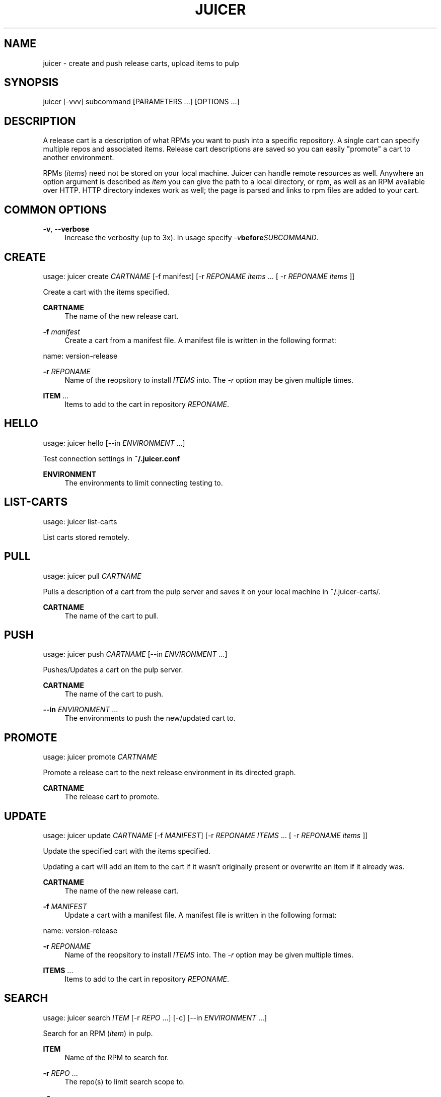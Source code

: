 '\" t
.\"     Title: juicer
.\"    Author: :doctype:manpage
.\" Generator: DocBook XSL Stylesheets v1.78.1 <http://docbook.sf.net/>
.\"      Date: 06/30/2013
.\"    Manual: Pulp repos and release carts
.\"    Source: Juicer 0.5.0
.\"  Language: English
.\"
.TH "JUICER" "1" "06/30/2013" "Juicer 0\&.5\&.0" "Pulp repos and release carts"
.\" -----------------------------------------------------------------
.\" * Define some portability stuff
.\" -----------------------------------------------------------------
.\" ~~~~~~~~~~~~~~~~~~~~~~~~~~~~~~~~~~~~~~~~~~~~~~~~~~~~~~~~~~~~~~~~~
.\" http://bugs.debian.org/507673
.\" http://lists.gnu.org/archive/html/groff/2009-02/msg00013.html
.\" ~~~~~~~~~~~~~~~~~~~~~~~~~~~~~~~~~~~~~~~~~~~~~~~~~~~~~~~~~~~~~~~~~
.ie \n(.g .ds Aq \(aq
.el       .ds Aq '
.\" -----------------------------------------------------------------
.\" * set default formatting
.\" -----------------------------------------------------------------
.\" disable hyphenation
.nh
.\" disable justification (adjust text to left margin only)
.ad l
.\" -----------------------------------------------------------------
.\" * MAIN CONTENT STARTS HERE *
.\" -----------------------------------------------------------------
.SH "NAME"
juicer \- create and push release carts, upload items to pulp
.SH "SYNOPSIS"
.sp
juicer [\-vvv] subcommand [PARAMETERS \&...] [OPTIONS \&...]
.SH "DESCRIPTION"
.sp
A release cart is a description of what RPMs you want to push into a specific repository\&. A single cart can specify multiple repos and associated items\&. Release cart descriptions are saved so you can easily "promote" a cart to another environment\&.
.sp
RPMs (\fIitems\fR) need not be stored on your local machine\&. Juicer can handle remote resources as well\&. Anywhere an option argument is described as \fIitem\fR you can give the path to a local directory, or rpm, as well as an RPM available over HTTP\&. HTTP directory indexes work as well; the page is parsed and links to rpm files are added to your cart\&.
.SH "COMMON OPTIONS"
.PP
\fB\-v\fR, \fB\-\-verbose\fR
.RS 4
Increase the verbosity (up to 3x)\&. In usage specify
\fI\-v\fR\fBbefore\fR\fISUBCOMMAND\fR\&.
.RE
.SH "CREATE"
.sp
usage: juicer create \fICARTNAME\fR [\-f manifest] [\-r \fIREPONAME\fR \fIitems\fR \&... [ \-r \fIREPONAME\fR \fIitems\fR ]]
.sp
Create a cart with the items specified\&.
.PP
\fBCARTNAME\fR
.RS 4
The name of the new release cart\&.
.RE
.PP
\fB\-f\fR \fImanifest\fR
.RS 4
Create a cart from a manifest file\&. A manifest file is written in the following format:
.RE
.sp
name: version\-release
.PP
\fB\-r\fR \fIREPONAME\fR
.RS 4
Name of the reopsitory to install
\fIITEMS\fR
into\&. The
\fI\-r\fR
option may be given multiple times\&.
.RE
.PP
\fBITEM\fR \&...
.RS 4
Items to add to the cart in repository
\fIREPONAME\fR\&.
.RE
.SH "HELLO"
.sp
usage: juicer hello [\-\-in \fIENVIRONMENT\fR \&...]
.sp
Test connection settings in \fB~/\&.juicer\&.conf\fR
.PP
\fBENVIRONMENT\fR
.RS 4
The environments to limit connecting testing to\&.
.RE
.SH "LIST-CARTS"
.sp
usage: juicer list\-carts
.sp
List carts stored remotely\&.
.SH "PULL"
.sp
usage: juicer pull \fICARTNAME\fR
.sp
Pulls a description of a cart from the pulp server and saves it on your local machine in ~/\&.juicer\-carts/\&.
.PP
\fBCARTNAME\fR
.RS 4
The name of the cart to pull\&.
.RE
.SH "PUSH"
.sp
usage: juicer push \fICARTNAME\fR [\-\-in \fIENVIRONMENT\fR \&...]
.sp
Pushes/Updates a cart on the pulp server\&.
.PP
\fBCARTNAME\fR
.RS 4
The name of the cart to push\&.
.RE
.PP
\fB\-\-in\fR \fIENVIRONMENT\fR \&...
.RS 4
The environments to push the new/updated cart to\&.
.RE
.SH "PROMOTE"
.sp
usage: juicer promote \fICARTNAME\fR
.sp
Promote a release cart to the next release environment in its directed graph\&.
.PP
\fBCARTNAME\fR
.RS 4
The release cart to promote\&.
.RE
.SH "UPDATE"
.sp
usage: juicer update \fICARTNAME\fR [\-f \fIMANIFEST\fR] [\-r \fIREPONAME\fR \fIITEMS\fR \&... [ \-r \fIREPONAME\fR \fIitems\fR ]]
.sp
Update the specified cart with the items specified\&.
.sp
Updating a cart will add an item to the cart if it wasn\(cqt originally present or overwrite an item if it already was\&.
.PP
\fBCARTNAME\fR
.RS 4
The name of the new release cart\&.
.RE
.PP
\fB\-f\fR \fIMANIFEST\fR
.RS 4
Update a cart with a manifest file\&. A manifest file is written in the following format:
.RE
.sp
name: version\-release
.PP
\fB\-r\fR \fIREPONAME\fR
.RS 4
Name of the reopsitory to install
\fIITEMS\fR
into\&. The
\fI\-r\fR
option may be given multiple times\&.
.RE
.PP
\fBITEMS\fR \&...
.RS 4
Items to add to the cart in repository
\fIREPONAME\fR\&.
.RE
.SH "SEARCH"
.sp
usage: juicer search \fIITEM\fR [\-r \fIREPO\fR \&...] [\-c] [\-\-in \fIENVIRONMENT\fR \&...]
.sp
Search for an RPM (\fIitem\fR) in pulp\&.
.PP
\fBITEM\fR
.RS 4
Name of the RPM to search for\&.
.RE
.PP
\fB\-r\fR \fIREPO\fR \&...
.RS 4
The repo(s) to limit search scope to\&.
.RE
.PP
\fB\-c\fR
.RS 4
Search for the package in carts as well\&.
.RE
.PP
\fB\-\-in\fR \fIENVIRONMENT\fR \&...
.RS 4
The environments to limit search scope to\&.
.RE
.SH "SHOW"
.sp
usage: juicer show \fICARTNAME\fR
.sp
Print the contents of a cart\&.
.PP
\fBCARTNAME\fR
.RS 4
The name of the release cart to show\&.
.RE
.SH "UPLOAD"
.sp
usage: juicer upload \-r \fIREPO\fR \fIITEM\fR \&... [\-\-in \fIENVIRONMENT\fR \&...]
.sp
Upload multiple RPMs or files (\fIITEM\fR) to \fIREPO\fR\&.
.PP
\fB\-r\fR \fIREPO\fR \&...
.RS 4
The repo that
\fIITEM\fR
will be uploaded to\&. The
\fI\-r\fR
option may be given multiple times\&.
.RE
.PP
\fBITEM\fR \&...
.RS 4
Name of the RPM(s) or file(s) to upload\&.
.RE
.PP
\fB\-\-in\fR \fIENVIRONMENT\fR \&...
.RS 4
The environments which items will be uploaded to\&.
.RE
.SH "EXAMPLES"
.sp
\fIitems\fR given may be any number and combination of the following input resource types:
.PP
\fBlocal\fR
.RS 4
\&./directory/of/items | \&./path/to/item\&.rpm | /path/to/item*
.sp
.if n \{\
.RS 4
.\}
.nf
The items given are directly uploaded to the pulp server\&.
.fi
.if n \{\
.RE
.\}
.RE
.sp
Here is an example of how you would specify a directory of \fBlocal\fR RPMs and a direct path:
.sp
.if n \{\
.RS 4
.\}
.nf
$ juicer upload \-r javastuff \e
    ~/my\-java\-app/rpmbuild/noarch/ \e
    ~/misc\-java\-rpms/megafrobber\-0\&.8\&.0\&.noarch\&.rpm
.fi
.if n \{\
.RE
.\}
.PP
\fBremote\fR
.RS 4
http[s]://rpms/directory/ | http[s]://website/some\-thing\&.rpm
.sp
.if n \{\
.RS 4
.\}
.nf
URL to an HTTP directory index or an RPM\&. RPM paths are parsed
from the index and then added to your cart\&. All remote items are
synced when you upload or push\&.
.fi
.if n \{\
.RE
.\}
.RE
.sp
Here is an example of how you would specify a directory of \fBremote\fR RPMs and a specific remote RPM:
.sp
.if n \{\
.RS 4
.\}
.nf
$ juicer upload \-r javastuff \e
    http://jenkins\&.foo/job/results/ \e
    http://foo\&.bar/rpms/megafrobber\-0\&.8\&.0\&.noarch\&.rpm
.fi
.if n \{\
.RE
.\}
.sp
\fBcreate and show a cart\fR:
.sp
.if n \{\
.RS 4
.\}
.nf
$ juicer create juicer\-0\&.1\&.7 \e
    \-r juicer \e
    http://kojipkgs\&.fedoraproject\&.org/\&.\&.\&.\&./juicer\-0\&.1\&.7\-1\&.fc17\&.noarch\&.rpm \e
    \-r juicer\-deps \e
    \&./rpm\-build/noarch/juicer\-misc\-0\&.1\&.7\-1\&.fc17\&.noarch\&.rpm
Creating cart \*(Aqjuicer\-0\&.1\&.7\*(Aq\&.
Saved cart \*(Aqjuicer\-0\&.1\&.7\*(Aq\&.
JUICER
\-\-\-\-\-\-
http://kojipkgs\&.fedoraproject\&.org/\&.\&.\&.\&./juicer\-0\&.1\&.7\-1\&.fc17\&.noarch\&.rpm
.fi
.if n \{\
.RE
.\}
.sp
.if n \{\
.RS 4
.\}
.nf
JUICER\-DEPS
\-\-\-\-\-\-\-\-\-\-\-
\&./rpm\-build/noarch/juicer\-misc\-0\&.1\&.7\-1\&.fc17\&.noarch\&.rpm
.fi
.if n \{\
.RE
.\}
.sp
The cart description is saved into \fB~/\&.juicer\-carts/\fR as \fBjuicer\-0\&.1\&.7\&.json\fR\&. We could show it again simply:
.sp
.if n \{\
.RS 4
.\}
.nf
$ juicer show juicer\-0\&.1\&.7
JUICER
\-\-\-\-\-\-
http://kojipkgs\&.fedoraproject\&.org/\&.\&.\&.\&./juicer\-0\&.1\&.7\-1\&.fc17\&.noarch\&.rpm
.fi
.if n \{\
.RE
.\}
.sp
.if n \{\
.RS 4
.\}
.nf
JUICER\-DEPS
\-\-\-\-\-\-\-\-\-\-\-
\&./rpm\-build/noarch/juicer\-misc\-0\&.1\&.7\-1\&.fc17\&.noarch\&.rpm
.fi
.if n \{\
.RE
.\}
.sp
Remote items will be synced automatically when we push this cart to the repositories\&. Items synced are saved into \fB~/\&.juicer\-carts/\fR\fICART\-NAME\fR\fB\-remotes/\fR\&.
.sp
Similarly, when using the \fBupload\fR command, remotes are also synced\&.
.SH "FILES"
.sp
\fB~/\&.juicer\&.conf\fR \(em Juicer configuration file
.sp
\fB~/\&.juicer\-carts/\fR \(em Cart storage location
.SH "AUTHOR"
.sp
Juicer was written by GCA\-PC, Red Hat, Inc\&.\&.
.sp
This man page was written by Tim Bielawa <tbielawa@redhat\&.com>\&.
.SH "COPYRIGHT"
.sp
Copyright \(co 2012, Red Hat, Inc\&.\&.
.sp
Juicer is released under the terms of the GPLv3+ License\&.
.SH "SEE ALSO"
.sp
\fBjuicer\-admin\fR(1), \fBjuicer\&.conf\fR(5)
.sp
The Juicer Homepage: https://github\&.com/juicer/juicer/
.SH "AUTHOR"
.PP
\fB:doctype:manpage\fR
.RS 4
Author.
.RE
